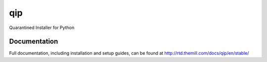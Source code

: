 ###
qip
###

Quarantined Installer for Python

*************
Documentation
*************

Full documentation, including installation and setup guides, can be found at
http://rtd.themill.com/docs/qip/en/stable/
